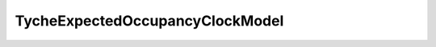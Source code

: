 TycheExpectedOccupancyClockModel
================================

.. java:class:: public tyche.evolution.branchratemodel.TycheExpectedOccupancyClockModel
   :inheritance: ReferenceType(arguments=None, dimensions=[], name=AbstractTycheTypeLinkedClockModel, sub_type=None)


   Defines a type-linked rate for each branch in the beast.tree, where the branch rate is calculated from the expected occupancy in each type.

   



   .. java:method:: public boolean isExpectedOccupancy()

      Returns true as this is an expected occupancy model.

      :return: true 


   .. java:method:: public double getBranchRate(Node node)

      Calculates a type-linked rate for this branch, where the branch rate is calculated from the expected occupancy in each type.

      :param node: the current node (child node of the branch)

      :return: the type-linked rate for this branch 

